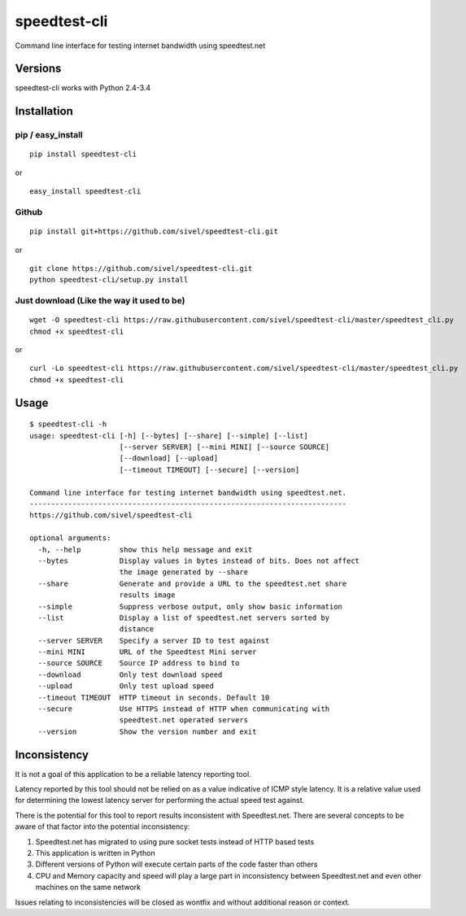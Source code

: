 speedtest-cli
=============

Command line interface for testing internet bandwidth using
speedtest.net

.. image:: https://img.shields.io/pypi/v/speedtest-cli.svg
        :target: https://pypi.python.org/pypi/speedtest-cli/
        :alt: Latest Version
.. image:: https://img.shields.io/pypi/dm/speedtest-cli.svg
        :target: https://pypi.python.org/pypi/speedtest-cli/
        :alt: Downloads
.. image:: https://img.shields.io/pypi/l/speedtest-cli.svg
        :target: https://pypi.python.org/pypi/speedtest-cli/
        :alt: License

Versions
--------

speedtest-cli works with Python 2.4-3.4

.. image:: https://img.shields.io/pypi/pyversions/speedtest-cli.svg
        :target: https://pypi.python.org/pypi/speedtest-cli/
        :alt: Versions

Installation
------------

pip / easy\_install
~~~~~~~~~~~~~~~~~~~

::

    pip install speedtest-cli

or

::

    easy_install speedtest-cli

Github
~~~~~~

::

    pip install git+https://github.com/sivel/speedtest-cli.git

or

::

    git clone https://github.com/sivel/speedtest-cli.git
    python speedtest-cli/setup.py install

Just download (Like the way it used to be)
~~~~~~~~~~~~~~~~~~~~~~~~~~~~~~~~~~~~~~~~~~

::

    wget -O speedtest-cli https://raw.githubusercontent.com/sivel/speedtest-cli/master/speedtest_cli.py
    chmod +x speedtest-cli

or

::

    curl -Lo speedtest-cli https://raw.githubusercontent.com/sivel/speedtest-cli/master/speedtest_cli.py
    chmod +x speedtest-cli

Usage
-----

::

    $ speedtest-cli -h
    usage: speedtest-cli [-h] [--bytes] [--share] [--simple] [--list]
                         [--server SERVER] [--mini MINI] [--source SOURCE]
                         [--download] [--upload]
                         [--timeout TIMEOUT] [--secure] [--version]

    Command line interface for testing internet bandwidth using speedtest.net.
    --------------------------------------------------------------------------
    https://github.com/sivel/speedtest-cli

    optional arguments:
      -h, --help         show this help message and exit
      --bytes            Display values in bytes instead of bits. Does not affect
                         the image generated by --share
      --share            Generate and provide a URL to the speedtest.net share
                         results image
      --simple           Suppress verbose output, only show basic information
      --list             Display a list of speedtest.net servers sorted by
                         distance
      --server SERVER    Specify a server ID to test against
      --mini MINI        URL of the Speedtest Mini server
      --source SOURCE    Source IP address to bind to
      --download         Only test download speed
      --upload           Only test upload speed
      --timeout TIMEOUT  HTTP timeout in seconds. Default 10
      --secure           Use HTTPS instead of HTTP when communicating with
                         speedtest.net operated servers
      --version          Show the version number and exit

Inconsistency
-------------

It is not a goal of this application to be a reliable latency reporting tool.

Latency reported by this tool should not be relied on as a value indicative of ICMP
style latency. It is a relative value used for determining the lowest latency server
for performing the actual speed test against.

There is the potential for this tool to report results inconsistent with Speedtest.net.
There are several concepts to be aware of that factor into the potential inconsistency:

1. Speedtest.net has migrated to using pure socket tests instead of HTTP based tests
2. This application is written in Python
3. Different versions of Python will execute certain parts of the code faster than others
4. CPU and Memory capacity and speed will play a large part in inconsistency between
   Speedtest.net and even other machines on the same network

Issues relating to inconsistencies will be closed as wontfix and without
additional reason or context.
